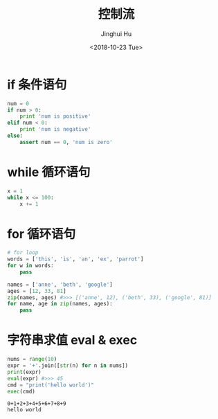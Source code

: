 #+TITLE: 控制流
#+AUTHOR: Jinghui Hu
#+EMAIL: hujinghui@buaa.edu.cn
#+DATE: <2018-10-23 Tue>
#+TAGS: python programming ctrlflow


* if 条件语句

#+BEGIN_SRC python :preamble "# -*- coding: utf-8 -*-" :exports both :session default :results output pp
  num = 0
  if num > 0:
      print 'num is positive'
  elif num < 0:
      print 'num is negative'
  else:
      assert num == 0, 'num is zero'
#+END_SRC


* while 循环语句

#+BEGIN_SRC python :preamble "# -*- coding: utf-8 -*-" :exports both :session default :results output pp
  x = 1
  while x <= 100:
      x += 1
#+END_SRC


* for 循环语句

#+BEGIN_SRC python :preamble "# -*- coding: utf-8 -*-" :exports both :session default :results output pp
  # for loop
  words = ['this', 'is', 'an', 'ex', 'parrot']
  for w in words:
      pass

  names = ['anne', 'beth', 'google']
  ages = [12, 33, 81]
  zip(names, ages) #>>> [('anne', 12), ('beth', 33), ('google', 81)]
  for name, age in zip(names, ages):
      pass
#+END_SRC


* 字符串求值 eval & exec

#+BEGIN_SRC python :preamble "# -*- coding: utf-8 -*-" :exports both :session default :results output pp
  nums = range(10)
  expr = '+'.join([str(n) for n in nums])
  print(expr)
  eval(expr) #>>> 45
  cmd = "print('hello world')"
  exec(cmd)
#+END_SRC

#+RESULTS:
: 0+1+2+3+4+5+6+7+8+9
: hello world
